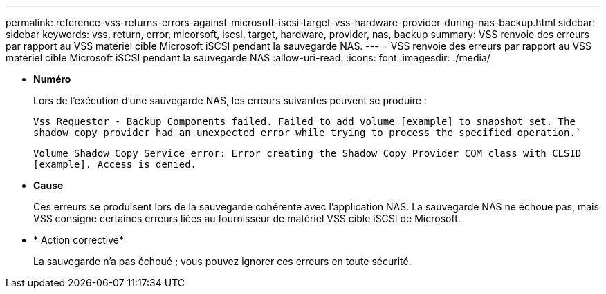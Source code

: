 ---
permalink: reference-vss-returns-errors-against-microsoft-iscsi-target-vss-hardware-provider-during-nas-backup.html 
sidebar: sidebar 
keywords: vss, return, error, micorsoft, iscsi, target, hardware, provider, nas, backup 
summary: VSS renvoie des erreurs par rapport au VSS matériel cible Microsoft iSCSI pendant la sauvegarde NAS. 
---
= VSS renvoie des erreurs par rapport au VSS matériel cible Microsoft iSCSI pendant la sauvegarde NAS
:allow-uri-read: 
:icons: font
:imagesdir: ./media/


* *Numéro*
+
Lors de l'exécution d'une sauvegarde NAS, les erreurs suivantes peuvent se produire :

+
`Vss Requestor - Backup Components failed. Failed to add volume [example] to snapshot set. The shadow copy provider had an unexpected error while trying to process the specified operation.``

+
`Volume Shadow Copy Service error: Error creating the Shadow Copy Provider COM class with CLSID [example]. Access is denied.`

* *Cause*
+
Ces erreurs se produisent lors de la sauvegarde cohérente avec l'application NAS. La sauvegarde NAS ne échoue pas, mais VSS consigne certaines erreurs liées au fournisseur de matériel VSS cible iSCSI de Microsoft.

* * Action corrective*
+
La sauvegarde n'a pas échoué ; vous pouvez ignorer ces erreurs en toute sécurité.


